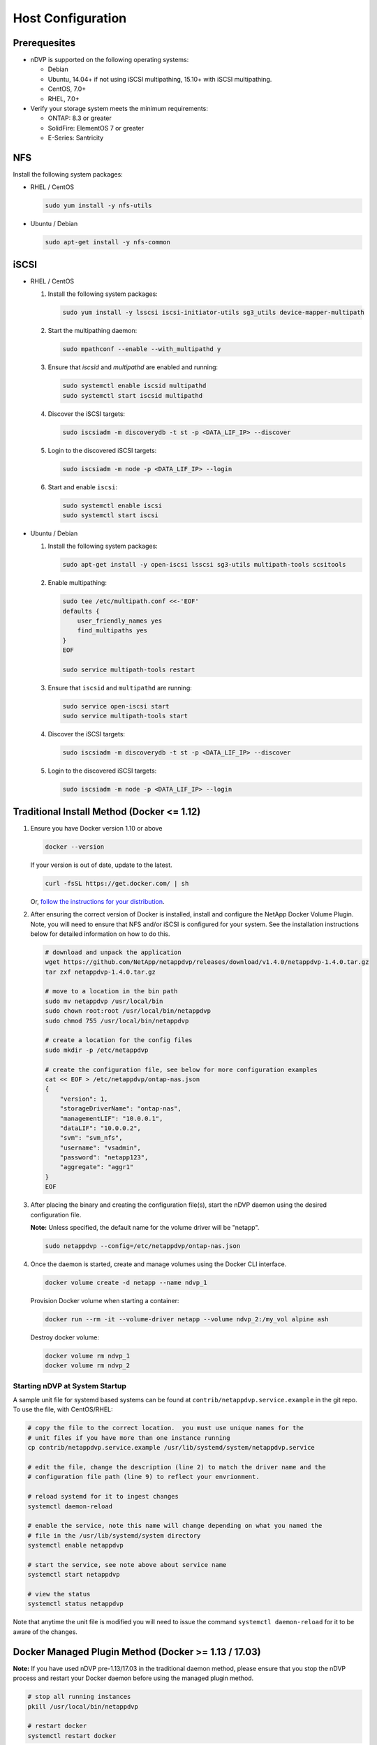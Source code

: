 .. _host-configuration:

Host Configuration
==================

Prerequesites
-------------

* nDVP is supported on the following operating systems:

  * Debian
  * Ubuntu, 14.04+ if not using iSCSI multipathing, 15.10+ with iSCSI multipathing.
  * CentOS, 7.0+
  * RHEL, 7.0+

* Verify your storage system meets the minimum requirements:

  * ONTAP: 8.3 or greater
  * SolidFire: ElementOS 7 or greater
  * E-Series: Santricity

NFS
---

Install the following system packages:

* RHEL / CentOS

  .. code-block:: bash

    sudo yum install -y nfs-utils

* Ubuntu / Debian

  .. code-block:: bash

    sudo apt-get install -y nfs-common

iSCSI
-----

* RHEL / CentOS

  #. Install the following system packages:

     .. code-block:: bash

       sudo yum install -y lsscsi iscsi-initiator-utils sg3_utils device-mapper-multipath

  #. Start the multipathing daemon:

     .. code-block:: bash

       sudo mpathconf --enable --with_multipathd y

  #. Ensure that `iscsid` and `multipathd` are enabled and running:

     .. code-block:: bash

       sudo systemctl enable iscsid multipathd
       sudo systemctl start iscsid multipathd

  #. Discover the iSCSI targets:

     .. code-block:: bash

       sudo iscsiadm -m discoverydb -t st -p <DATA_LIF_IP> --discover

  #. Login to the discovered iSCSI targets:

     .. code-block:: bash

       sudo iscsiadm -m node -p <DATA_LIF_IP> --login

  #. Start and enable ``iscsi``:

     .. code-block:: bash

       sudo systemctl enable iscsi
       sudo systemctl start iscsi

* Ubuntu / Debian

  #. Install the following system packages:

     .. code-block:: bash

       sudo apt-get install -y open-iscsi lsscsi sg3-utils multipath-tools scsitools

  #. Enable multipathing:

     .. code-block:: bash

       sudo tee /etc/multipath.conf <<-'EOF'
       defaults {
           user_friendly_names yes
           find_multipaths yes
       }
       EOF

       sudo service multipath-tools restart

  #. Ensure that ``iscsid`` and ``multipathd`` are running:

     .. code-block:: bash

       sudo service open-iscsi start
       sudo service multipath-tools start


  #. Discover the iSCSI targets:

     .. code-block:: bash

       sudo iscsiadm -m discoverydb -t st -p <DATA_LIF_IP> --discover

  #. Login to the discovered iSCSI targets:

     .. code-block:: bash

       sudo iscsiadm -m node -p <DATA_LIF_IP> --login

Traditional Install Method (Docker <= 1.12)
-------------------------------------------

#. Ensure you have Docker version 1.10 or above
   
   .. code-block:: bash
   
      docker --version

   If your version is out of date, update to the latest.
   
   .. code-block:: bash
   
      curl -fsSL https://get.docker.com/ | sh

   Or, `follow the instructions for your distribution <https://docs.docker.com/engine/installation/>`_.
   

#. After ensuring the correct version of Docker is installed, install and configure the NetApp Docker Volume Plugin.  Note, you will need to ensure that NFS and/or iSCSI is configured for your system.  See the installation instructions below for detailed information on how to do this.

   .. code-block:: bash

      # download and unpack the application
      wget https://github.com/NetApp/netappdvp/releases/download/v1.4.0/netappdvp-1.4.0.tar.gz
      tar zxf netappdvp-1.4.0.tar.gz

      # move to a location in the bin path
      sudo mv netappdvp /usr/local/bin
      sudo chown root:root /usr/local/bin/netappdvp
      sudo chmod 755 /usr/local/bin/netappdvp

      # create a location for the config files
      sudo mkdir -p /etc/netappdvp

      # create the configuration file, see below for more configuration examples
      cat << EOF > /etc/netappdvp/ontap-nas.json
      {
          "version": 1,
          "storageDriverName": "ontap-nas",
          "managementLIF": "10.0.0.1",
          "dataLIF": "10.0.0.2",
          "svm": "svm_nfs",
          "username": "vsadmin",
          "password": "netapp123",
          "aggregate": "aggr1"
      }
      EOF

#. After placing the binary and creating the configuration file(s), start the nDVP daemon using the desired configuration file.

   **Note:** Unless specified, the default name for the volume driver will be "netapp".

   .. code-block:: bash

     sudo netappdvp --config=/etc/netappdvp/ontap-nas.json 


#. Once the daemon is started, create and manage volumes using the Docker CLI interface.

   .. code-block:: bash

      docker volume create -d netapp --name ndvp_1


   Provision Docker volume when starting a container:

   .. code-block:: bash

      docker run --rm -it --volume-driver netapp --volume ndvp_2:/my_vol alpine ash

   Destroy docker volume:

   .. code-block:: bash

      docker volume rm ndvp_1
      docker volume rm ndvp_2

Starting nDVP at System Startup
^^^^^^^^^^^^^^^^^^^^^^^^^^^^^^^

A sample unit file for systemd based systems can be found at ``contrib/netappdvp.service.example`` in the git repo.  To use the file, with CentOS/RHEL:

.. code-block:: bash
   
   # copy the file to the correct location.  you must use unique names for the
   # unit files if you have more than one instance running
   cp contrib/netappdvp.service.example /usr/lib/systemd/system/netappdvp.service
   
   # edit the file, change the description (line 2) to match the driver name and the
   # configuration file path (line 9) to reflect your envrionment.
   
   # reload systemd for it to ingest changes
   systemctl daemon-reload
   
   # enable the service, note this name will change depending on what you named the
   # file in the /usr/lib/systemd/system directory
   systemctl enable netappdvp
   
   # start the service, see note above about service name
   systemctl start netappdvp
   
   # view the status
   systemctl status netappdvp

Note that anytime the unit file is modified you will need to issue the command ``systemctl daemon-reload`` for it to be aware of the changes.

Docker Managed Plugin Method (Docker >= 1.13 / 17.03)
-----------------------------------------------------

**Note:** If you have used nDVP pre-1.13/17.03 in the traditional daemon method, please ensure that you stop the nDVP process and restart your Docker daemon before using the managed plugin method.

.. code-block:: bash

   # stop all running instances
   pkill /usr/local/bin/netappdvp
   
   # restart docker
   systemctl restart docker

**nDVP Specific Plugin Startup Options**

* ``--config`` - Specify the configuration file the plugin will use.  Only the file name should be specified, e.g. ``gold.json``, the location must be ``/etc/netappdvp`` on the host system.  The default is ``config.json``.
* ``--debug`` - Specify whether debug logging is enabled.  Default is false.

**Installing the Managed Plugin**
   
#. Ensure you have Docker Engine 17.03 (nee 1.13) or above installed.

   .. code-block:: bash
   
     docker --version
   
   If your version is out of date, `follow the instructions for your distribution <https://docs.docker.com/engine/installation/>`_ to install or update.

#. Create a configuration file.  The config file must be located in the ``/etc/netappdvp`` directory.  The default filename is ``config.json``, however you can use any name you choose by specifying the ``--config`` option with the file name.  Be sure to use the correct options for your storage system.

   .. code-block:: bash
   
     # create a location for the config files
     sudo mkdir -p /etc/netappdvp
 
     # create the configuration file, see below for more configuration examples
     cat << EOF > /etc/netappdvp/config.json
     {
         "version": 1,
         "storageDriverName": "ontap-nas",
         "managementLIF": "10.0.0.1",
         "dataLIF": "10.0.0.2",
         "svm": "svm_nfs",
         "username": "vsadmin",
         "password": "netapp123",
         "aggregate": "aggr1"
     }
     EOF

#. Start nDVP using the managed plugin system.

   .. code-block:: bash
   
     docker plugin install store/netapp/ndvp-plugin:1.4.0 --alias netapp --grant-all-permissions

#. Begin using nDVP to consume storage from the configured system.

   .. code-block:: bash
   
     # create a volume named "firstVolume"
     docker volume create -d netapp --name firstVolume
     
     # create a default volume at container instantiation
     docker run --rm -it --volume-driver netapp --volume secondVolume:/my_vol alpine ash
     
     # remove the volume "firstVolume"
     docker volume rm firstVolume